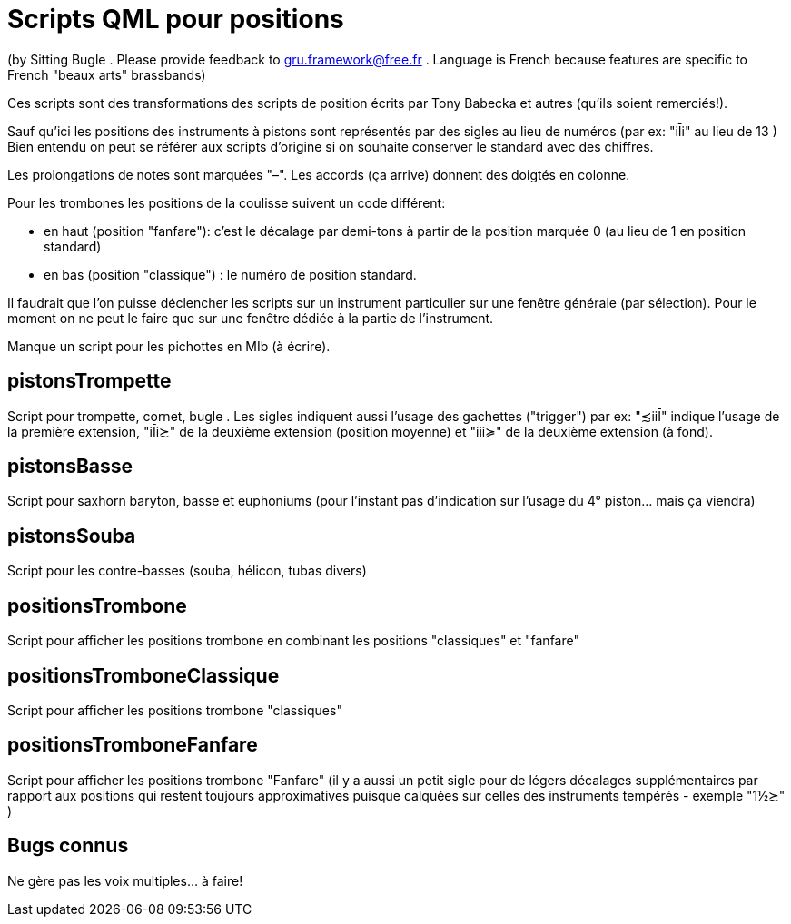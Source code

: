 = Scripts QML pour positions

(by Sitting Bugle . Please provide feedback to gru.framework@free.fr . Language is French because features are specific to French "beaux arts" brassbands)

Ces scripts sont des transformations des scripts de position écrits par Tony Babecka et autres (qu'ils soient remerciés!).

Sauf qu'ici les positions des instruments à pistons sont représentés par des sigles au lieu de numéros  (par ex: "iĪi" au lieu de 13 )
Bien entendu on peut se référer aux scripts d'origine si on souhaite conserver le standard avec des chiffres.

Les prolongations de notes sont marquées "–". Les accords (ça arrive) donnent des doigtés en colonne.

Pour les trombones les positions de la coulisse suivent un code différent: 

 - en haut (position "fanfare"): c'est le décalage par demi-tons à partir de la position marquée 0 (au lieu de 1 en position standard)

 - en bas (position "classique") :  le numéro de position standard.

Il faudrait que l'on puisse déclencher les scripts sur un instrument particulier sur une fenêtre générale (par sélection).
Pour le moment on ne peut le faire que sur une fenêtre dédiée à la partie de l'instrument.

Manque un script pour les pichottes en MIb (à écrire).

== pistonsTrompette

Script pour trompette, cornet, bugle . Les sigles indiquent aussi l'usage des gachettes ("trigger") par ex: "≾iiĪ" indique l'usage de 
la première extension, "iĪi≿" de la deuxième extension (position moyenne) et "iii≽" de la deuxième extension (à fond).

== pistonsBasse

Script pour saxhorn baryton, basse et euphoniums (pour l'instant pas d'indication sur l'usage du 4° piston... mais ça viendra)

== pistonsSouba

Script pour les contre-basses (souba, hélicon, tubas divers)

== positionsTrombone

Script pour afficher les positions trombone en combinant les positions "classiques" et "fanfare"

== positionsTromboneClassique

Script pour afficher les positions trombone "classiques" 

== positionsTromboneFanfare

Script pour afficher les positions trombone "Fanfare" 
(il y a aussi un petit sigle pour de légers décalages supplémentaires par rapport aux positions qui restent toujours approximatives puisque
calquées sur celles des instruments tempérés - exemple "1½≿" )

== Bugs connus

Ne gère pas les voix multiples... à faire!



